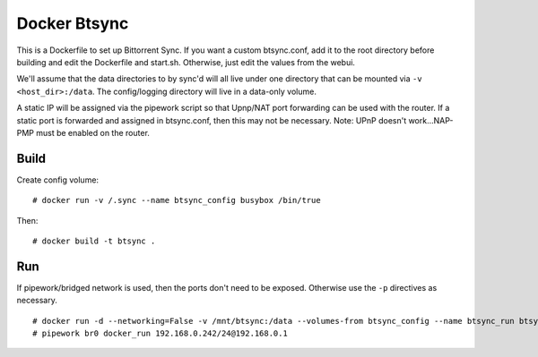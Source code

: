 Docker Btsync
=============

This is a Dockerfile to set up Bittorrent Sync. If you want a custom btsync.conf, add it to the root directory before building and edit the Dockerfile and start.sh. Otherwise, just edit the values from the webui.

We'll assume that the data directories to by sync'd will all live under one directory that can be mounted via ``-v <host_dir>:/data``. The config/logging directory will live in a data-only volume.

A static IP will be assigned via the pipework script so that Upnp/NAT port forwarding can be used with the router. If a static port is forwarded and assigned in btsync.conf, then this may not be necessary. Note: UPnP doesn't work...NAP-PMP must be enabled on the router.

Build
-----

Create config volume::

    # docker run -v /.sync --name btsync_config busybox /bin/true

Then::

    # docker build -t btsync .

Run
---

If pipework/bridged network is used, then the ports don't need to be exposed. Otherwise use the ``-p`` directives as necessary.

::

    # docker run -d --networking=False -v /mnt/btsync:/data --volumes-from btsync_config --name btsync_run btsync
    # pipework br0 docker_run 192.168.0.242/24@192.168.0.1
